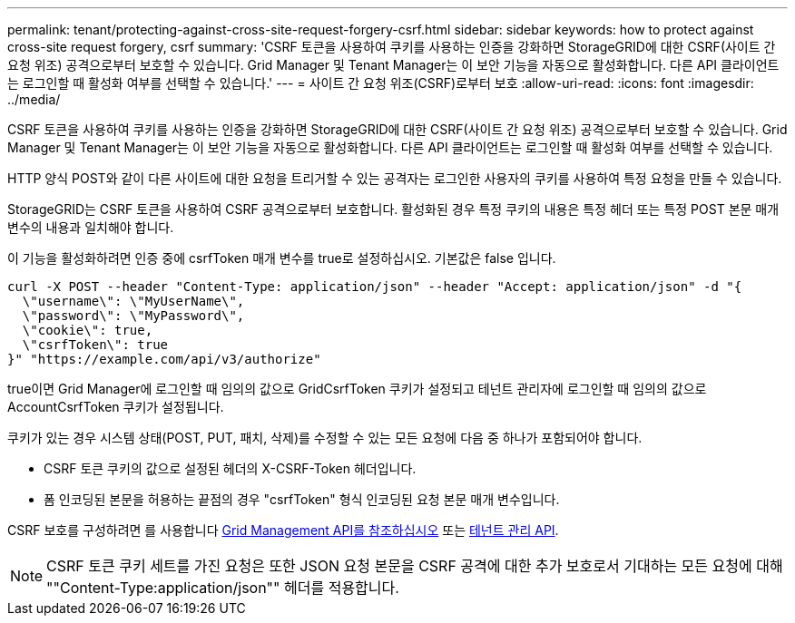 ---
permalink: tenant/protecting-against-cross-site-request-forgery-csrf.html 
sidebar: sidebar 
keywords: how to protect against cross-site request forgery, csrf 
summary: 'CSRF 토큰을 사용하여 쿠키를 사용하는 인증을 강화하면 StorageGRID에 대한 CSRF(사이트 간 요청 위조) 공격으로부터 보호할 수 있습니다. Grid Manager 및 Tenant Manager는 이 보안 기능을 자동으로 활성화합니다. 다른 API 클라이언트는 로그인할 때 활성화 여부를 선택할 수 있습니다.' 
---
= 사이트 간 요청 위조(CSRF)로부터 보호
:allow-uri-read: 
:icons: font
:imagesdir: ../media/


[role="lead"]
CSRF 토큰을 사용하여 쿠키를 사용하는 인증을 강화하면 StorageGRID에 대한 CSRF(사이트 간 요청 위조) 공격으로부터 보호할 수 있습니다. Grid Manager 및 Tenant Manager는 이 보안 기능을 자동으로 활성화합니다. 다른 API 클라이언트는 로그인할 때 활성화 여부를 선택할 수 있습니다.

HTTP 양식 POST와 같이 다른 사이트에 대한 요청을 트리거할 수 있는 공격자는 로그인한 사용자의 쿠키를 사용하여 특정 요청을 만들 수 있습니다.

StorageGRID는 CSRF 토큰을 사용하여 CSRF 공격으로부터 보호합니다. 활성화된 경우 특정 쿠키의 내용은 특정 헤더 또는 특정 POST 본문 매개 변수의 내용과 일치해야 합니다.

이 기능을 활성화하려면 인증 중에 csrfToken 매개 변수를 true로 설정하십시오. 기본값은 false 입니다.

[listing]
----
curl -X POST --header "Content-Type: application/json" --header "Accept: application/json" -d "{
  \"username\": \"MyUserName\",
  \"password\": \"MyPassword\",
  \"cookie\": true,
  \"csrfToken\": true
}" "https://example.com/api/v3/authorize"
----
true이면 Grid Manager에 로그인할 때 임의의 값으로 GridCsrfToken 쿠키가 설정되고 테넌트 관리자에 로그인할 때 임의의 값으로 AccountCsrfToken 쿠키가 설정됩니다.

쿠키가 있는 경우 시스템 상태(POST, PUT, 패치, 삭제)를 수정할 수 있는 모든 요청에 다음 중 하나가 포함되어야 합니다.

* CSRF 토큰 쿠키의 값으로 설정된 헤더의 X-CSRF-Token 헤더입니다.
* 폼 인코딩된 본문을 허용하는 끝점의 경우 "csrfToken" 형식 인코딩된 요청 본문 매개 변수입니다.


CSRF 보호를 구성하려면 를 사용합니다 xref:../admin/using-grid-management-api.adoc[Grid Management API를 참조하십시오] 또는 xref:../tenant/understanding-tenant-management-api.adoc[테넌트 관리 API].


NOTE: CSRF 토큰 쿠키 세트를 가진 요청은 또한 JSON 요청 본문을 CSRF 공격에 대한 추가 보호로서 기대하는 모든 요청에 대해 ""Content-Type:application/json"" 헤더를 적용합니다.

